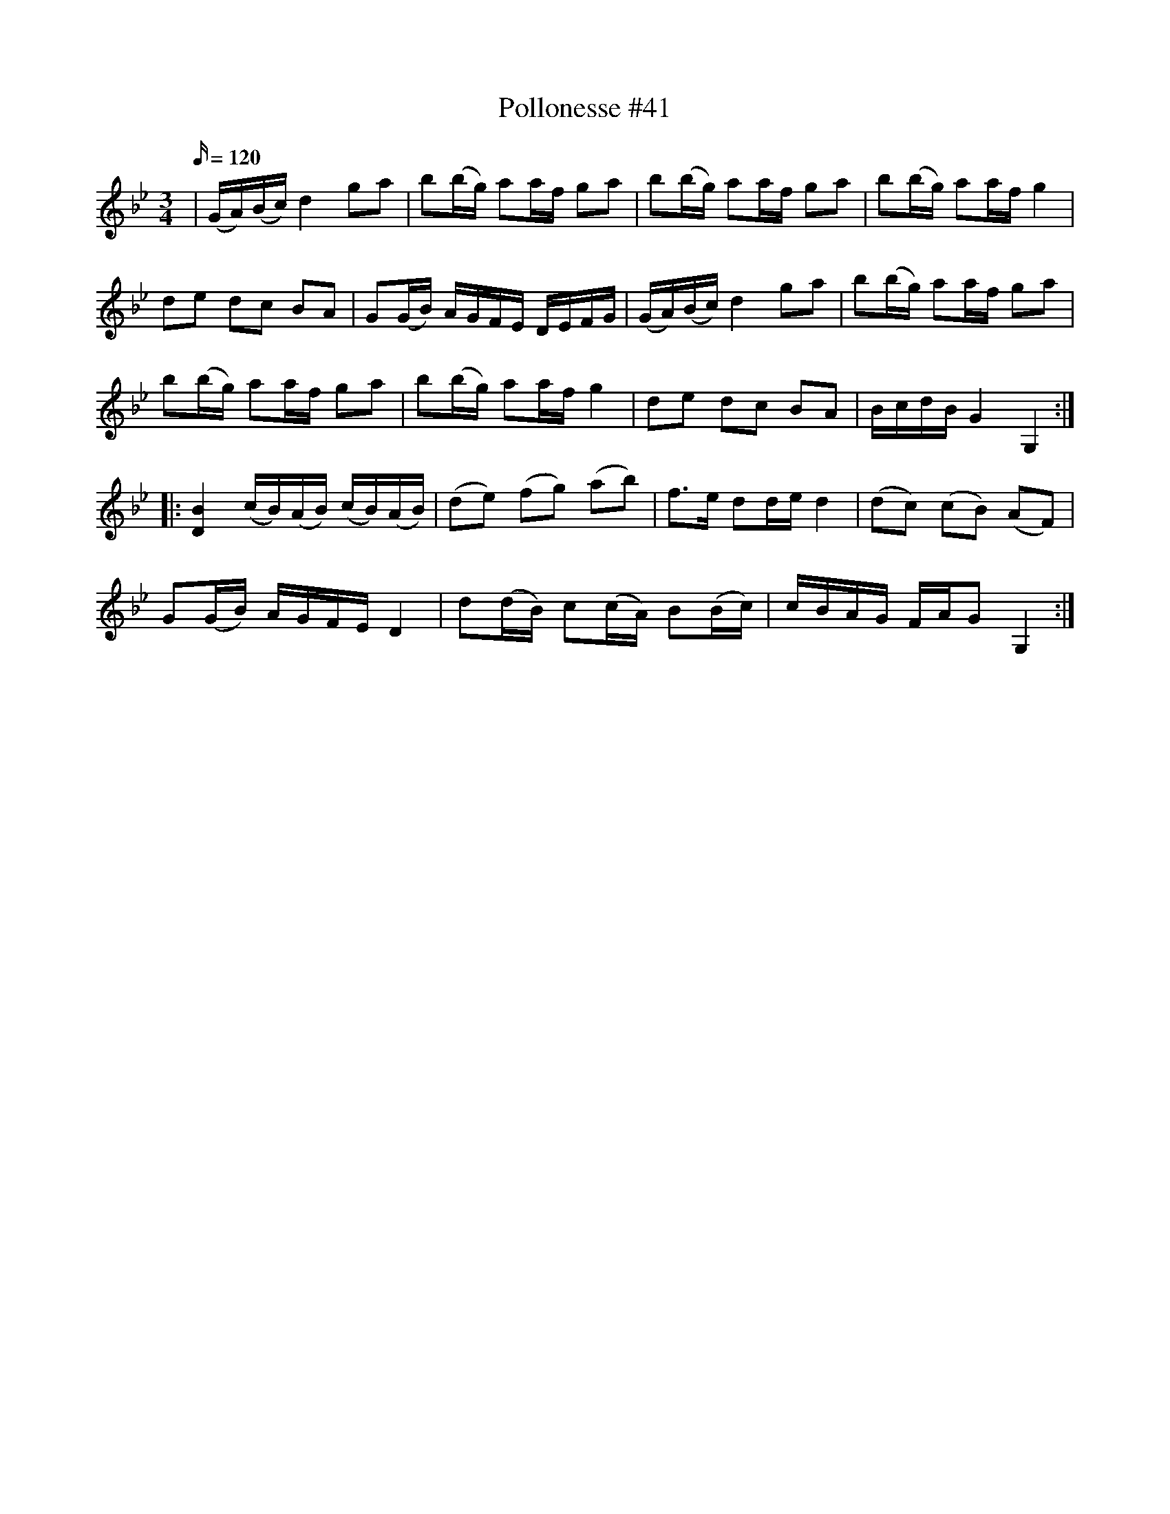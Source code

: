 X: 41
T: Pollonesse #41
M: 3/4
L: 1/16
K: Gm
Q:120
|(GA)(Bc) d4 g2a2|b2(bg) a2af g2a2|b2(bg) a2af g2a2|b2(bg) a2af g4|
d2e2 d2c2 B2A2|G2(GB) AGFE DEFG|(GA)(Bc) d4 g2a2|b2(bg) a2af g2a2|
b2(bg) a2af g2a2|b2(bg) a2af g4|d2e2 d2c2 B2A2|BcdB G4G,4:|
|:[D4B4](cB)(AB) (cB)(AB)|(d2e2) (f2g2) (a2b2)|f3e d2de d4|(d2c2) (c2B2) (A2F2)|
G2(GB) AGFE D4| d2(dB) c2(cA) B2(Bc)|cBAG FAG2 G,4:|
N: Sista takten är en tolkning av noterna, enligt noterna ska näst sista tonen vara
N: en fjärdedel vilket gör att takten inte går jämt ut. Pollonessen står nedtecknad
N: i Dm men jag har lagt till ett b-förtecken då jag tycker det låter bättre.

X: 42
T: Pollonesse #42
M: 3/4
L: 1/16
K: D
Q:110
|dA(FA) D2(DF) A,2(A,E)|D2(DF) E2(EG) F4|(FAdf) e2(eg) f2(fa)| g2(gb) (agfe) f2d2|
|dA(FA) D2(DF) A,2(A,E)|D2(DF) E2(EG) F4|(FAdf) e2(eg) f2(fa)| agec d4D4:|
|:FAdf e2(eA) f2(fA)|g2(gb) (agfe) f2d2|FAdf eAeA fAfA|gAgA (agfe) f4|
|dA(FA) D2(DF) A,2(A,E)|D2(DF) E2(EG) F4|(FAdf) e2(eg) f2(fa)| agec d4D4:|
|:dAFA DFDF A,EA,E|DFDF EGEG F4|FDEF GABc defg|agaf gfge fefd|
|dAFA DFDF A,EA,E|DFDF EGEG F4|FDEF GABc defg|agec d4D4:|
|:FAdA EAeA FAfA|GAgA EAeA FAeA|FAdA EAeA FAfA|GAgA EAeA FAeA|
|dAFA DFDF A,EA,E|DFDF EGEG F4|FDEF GABc defg|agec d4D4:|

X: 43
T: Pollonesse #43
M: 3/4
L: 1/16
K: G
Q:110
|[g3B3D3G,3]d BGBA G4|BGAB cdef d4|fdef g2e2 a2f2|ge^ce d4D4|
|g3d BGcA G4|BGAB c2e2 d4|BGAB cdef g3d|cAFD G4G,4:|
|:g2ab a3g f3d|efge c2e2 d4|c2de d2c2 B2G2|ABcA F2A2 G4|
|B,4 ^C4 D4|BAGB c2e2d4|BGAB cdef g2B2|cBcA G4G,4:|

X: 44
T: Pollonesse #44
M: 3/4
L: 1/16
K: D
Q:120
|a2af g2ge f2fa|gfge d2A2 F2A2| a2af g2ge f2fa gfge  d4D4 :|
|:D2D2 F2F2 A2A2| d3f edcB A4| FAFA GBGB FAFA| A,EA,E A,EA,E A,4:|

X: 48
T: Pollonesse #48
M: 3/4
L: 1/16
K: D
Q:100
|d4A4F4|G2B2 E2G2 GFED|[D2A2][D2A2] [E2B2][E2B2] [E2c2][E2c2]|d2ef gfed c2BA|
d4A4GFEF|GABG EFGE GFED|DEFG ABcd efga|bgec d4D4:|
|:defg agab efge|fefg a2c2d4| dcde g2d2B2d2|dcde gfed c2BA:|

X: 50
T: Pollonesse #50
M: 3/4
L: 1/16
K: D
Q:120
|d2fd e2ge f4|D2FD E2GE F4| a2af b2bg a4| A2AF B2BG A4| g2gf edcd | cdec d4D4:|

